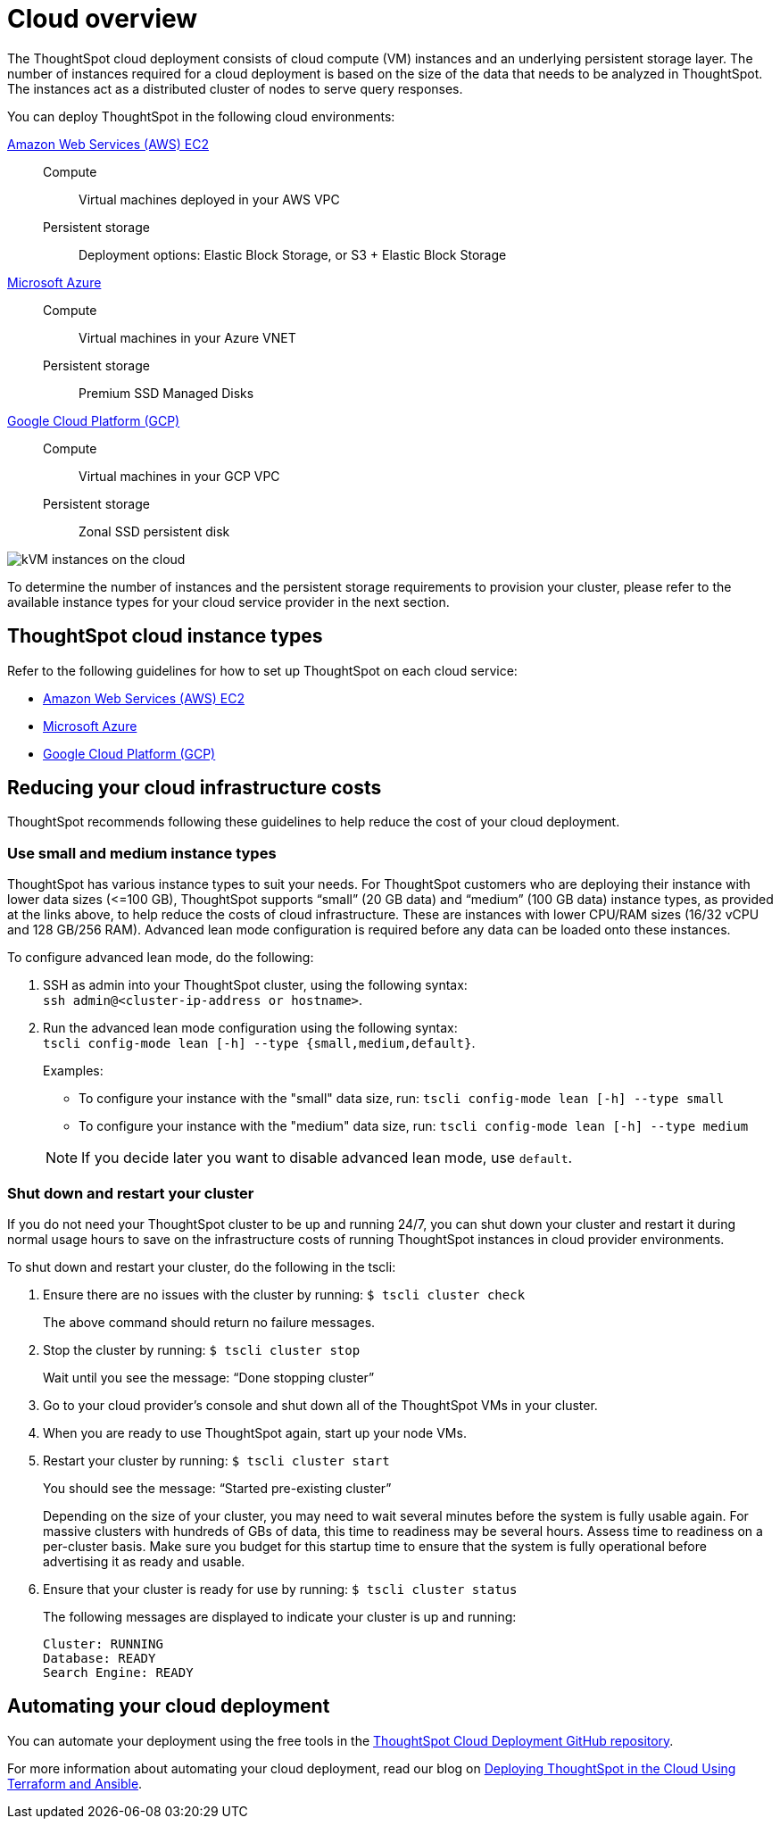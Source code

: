 = Cloud overview
:last_updated: 01/06/2021
:linkattrs:
:experimental:
:redirect_from: /appliance/cloud.html

The ThoughtSpot cloud deployment consists of cloud compute (VM) instances and an underlying persistent storage layer.
The number of instances required for a cloud deployment is based on the size of the data that needs to be analyzed in ThoughtSpot.
The instances act as a distributed cluster of nodes to serve query responses.

You can deploy ThoughtSpot in the following cloud environments:

xref:aws-configuration-options.adoc[Amazon Web Services (AWS) EC2]::
Compute;; Virtual machines deployed in your AWS VPC
Persistent storage;; Deployment options: Elastic Block Storage, or S3 + Elastic Block Storage

xref:azure-configuration-options.adoc[Microsoft Azure]::
Compute;; Virtual machines in your Azure VNET
Persistent storage;; Premium SSD Managed Disks

xref:gcp-configuration-options.adoc[Google Cloud Platform (GCP)]::
Compute;; Virtual machines in your GCP VPC
Persistent storage;; Zonal SSD persistent disk

image::cloud-vm-storage.svg[kVM instances on the cloud]

To determine the number of instances and the persistent storage requirements to provision your cluster, please refer to the available instance types for your cloud service provider in the next section.

[#cloud-instance-typess]
== ThoughtSpot cloud instance types

Refer to the following guidelines for how to set up ThoughtSpot on each cloud service:

* xref:aws-configuration-options.adoc[Amazon Web Services (AWS) EC2]
* xref:azure-configuration-options.adoc[Microsoft Azure]
* xref:gcp-configuration-options.adoc[Google Cloud Platform (GCP)]

[#reducing-costs]
== Reducing your cloud infrastructure costs

ThoughtSpot recommends following these guidelines to help reduce the cost of your cloud deployment.

[#small-medium]
=== Use small and medium instance types

ThoughtSpot has various instance types to suit your needs.
For ThoughtSpot customers who are deploying their instance with lower data sizes (\<=100 GB), ThoughtSpot supports "`small`" (20 GB data) and "`medium`" (100 GB data) instance types, as provided at the links above, to help reduce the costs of cloud infrastructure.
These are instances with lower CPU/RAM sizes (16/32 vCPU and 128 GB/256 RAM).
Advanced lean mode configuration is required before any data can be loaded onto these instances.

To configure advanced lean mode, do the following:

. SSH as admin into your ThoughtSpot cluster, using the following syntax: +
 `ssh admin@<cluster-ip-address or hostname>`.
. Run the advanced lean mode configuration using the following syntax: +
 `tscli config-mode lean [-h] --type {small,medium,default}`.
+
Examples:

 ** To configure your instance with the "small" data size, run: `tscli config-mode lean [-h] --type small`
 ** To configure your instance with the "medium" data size, run: `tscli config-mode lean [-h] --type medium`

+
NOTE: If you decide later you want to disable advanced lean mode, use `default`.

=== Shut down and restart your cluster

If you do not need your ThoughtSpot cluster to be up and running 24/7, you can shut down your cluster and restart it during normal usage hours to save on the infrastructure costs of running ThoughtSpot instances in cloud provider environments.

To shut down and restart your cluster, do the following in the tscli:

. Ensure there are no issues with the cluster by running: `$ tscli cluster check`
+
The above command should return no failure messages.

. Stop the cluster by running: `$ tscli cluster stop`
+
Wait until you see the message: "`Done stopping cluster`"

. Go to your cloud provider's console and shut down all of the ThoughtSpot VMs in your cluster.
. When you are ready to use ThoughtSpot again, start up your node VMs.
. Restart your cluster by running:  `$ tscli cluster start`
+
You should see the message: "`Started pre-existing cluster`"
+
Depending on the size of your cluster, you may need to wait several minutes before the system is fully usable again.
For massive clusters with hundreds of GBs of data, this time to readiness may be several hours.
Assess time to readiness on a per-cluster basis.
Make sure you budget for this startup time to ensure that the system is fully operational before advertising it as ready and usable.

. Ensure that your cluster is ready for use by running:  `$ tscli cluster status`
+
The following messages are displayed to indicate your cluster is up and running:
+
[source,bash]
----
Cluster: RUNNING
Database: READY
Search Engine: READY
----

[#automating]
== Automating your cloud deployment

You can automate your deployment using the free tools in the https://github.com/thoughtspot/community-tools/tree/master/ThoughtSpot_Cloud_deployments[ThoughtSpot Cloud Deployment GitHub repository^].

For more information about automating your cloud deployment, read our blog on https://www.thoughtspot.com/thoughtspot-blog/deploying-thoughtspot-cloud-using-terraform-and-ansible[Deploying ThoughtSpot in the Cloud Using Terraform and Ansible^].
